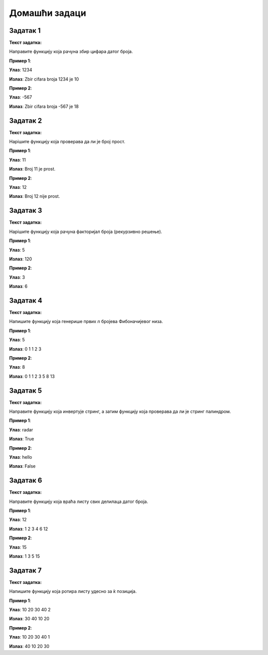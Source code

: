 
Домашћи задаци
::::::::::::::

Задатак 1
`````````

**Текст задатка:**  

Направите функцију која рачуна збир цифара датог броја.

.. activecode:: 9_1_zadatak_1
    :coach:

    def zbir_cifara(broj):
        zbir = 0

        # Dopuni
        
        return zbir

    n = int(input())
    print("Zbir cifara broja", n, "je", zbir_cifara(n))

**Пример 1**:

**Улаз**:  
1234  

**Излаз**:  
Zbir cifara broja 1234 je 10

**Пример 2**:

**Улаз**:  
-567  

**Излаз**:  
Zbir cifara broja -567 je 18

.. reveal:: 9_1_resenje_1
    :showtitle: Прикажи решење
    :hidetitle: Сакриј решење

    .. code::

        def zbir_cifara(broj):
            broj = abs(broj)
            zbir = 0
            while broj > 0:
                zbir += broj % 10
                broj //= 10
            return zbir


Задатак 2
`````````

**Текст задатка:**  

Нapiшите функцију која проверава да ли је број прост.

.. activecode:: 9_1_zadatak_2
    :coach:

    def je_prost(broj):
        if broj < 2:
            return # Dopuni
        for i in range(2, broj):
            if broj % i == 0:
                # Dopuni
        # Dopuni

    n = int(input())
    if je_prost(n):
        print("Broj", n, "je prost.")
    else:
        print("Broj", n, "nije prost.")

**Пример 1**:

**Улаз**:  
11  

**Излаз**:  
Broj 11 je prost. 

**Пример 2**:

**Улаз**:  
12  

**Излаз**:  
Broj 12 nije prost.

.. reveal:: 9_1_resenje_2
    :showtitle: Прикажи решење
    :hidetitle: Сакриј решење

    .. code::

        def je_prost(broj):
            if broj < 2:
                return False
            for i in range(2, broj):
                if broj % i == 0:
                    return False
            return True


Задатак 3
`````````

**Текст задатка:**  

Нapiшите функцију која рачуна факторијал броја (рекурзивно решење).

.. activecode:: 9_1_zadatak_3
    :coach:

    def faktorijal(n):
        # Baza
        if # Dopuni
            return # Dopuni
        # Rekurzija
        return # Dopuni
    
    n = int(input())
    print(faktorijal(n))

**Пример 1**:

**Улаз**:  
5  

**Излаз**:  
120  

**Пример 2**:

**Улаз**:  
3  

**Излаз**:  
6  

.. reveal:: 9_1_resenje_3
    :showtitle: Прикажи решење
    :hidetitle: Сакриј решење

    .. code::

        def faktorijal(n):
            if n == 0 or n == 1:
                return 1
            return n * faktorijal(n - 1)


Задатак 4
`````````

**Текст задатка:**  

Напишите функцију која генерише првих `n` бројева Фибоначијевог низа.

.. activecode:: 9_1_zadatak_4
    :coach:

    def fibonacci(n):
        niz = []
        
        # Dopuni

        return niz

    n = int(input())
    for broj in fibonacci(n):
        print(broj, end=" ")

**Пример 1**:

**Улаз**:  
5  

**Излаз**:  
0 1 1 2 3

**Пример 2**:

**Улаз**:  
8  

**Излаз**:  
0 1 1 2 3 5 8 13

.. reveal:: 9_1_resenje_4
    :showtitle: Прикажи решење
    :hidetitle: Сакриј решење

    .. code::

        def fibonacci(n):
            niz = []
            a, b = 0, 1
            for _ in range(n):
                niz.append(a)
                a, b = b, a + b
            return niz

Задатак 5
`````````

**Текст задатка:**  

Направите функцију која инвертује стринг, а затим функцију која проверава да ли је стринг палиндром.

.. activecode:: 9_1_zadatak_5
    :coach:

    def inverzija(string):
        # Dopuni

    def je_palindrom(string):
        # Dopuni

    s = input()
    if je_palindrom(s):
        print("True")
    else:
        print("False")

**Пример 1**:

**Улаз**:  
radar  

**Излаз**:  
True  

**Пример 2**:

**Улаз**:  
hello  

**Излаз**:  
False  

.. reveal:: 9_1_resenje_5
    :showtitle: Прикажи решење
    :hidetitle: Сакриј решење

    .. code::

        def inverzija(string):
            rezultat = ""
            for slovo in string:
                rezultat = slovo + rezultat
            return rezultat

        def je_palindrom(string):
            obrnuti = inverzija(string)
            return string == obrnuti


Задатак 6
`````````

**Текст задатка:**  

Направите функцију која враћа листу свих делилаца датог броја.

.. activecode:: 9_1_zadatak_6
    :coach:

    def delioci_broja(n):
        delioci = []
        
        # Dopuni

        return delioci

    n = int(input())
    for broj in delioci_broja(n):
        print(broj, end=" ")

**Пример 1**:

**Улаз**:  
12  

**Излаз**:  
1 2 3 4 6 12

**Пример 2**:

**Улаз**:  
15  

**Излаз**:  
1 3 5 15

.. reveal:: 9_1_resenje_6
    :showtitle: Прикажи решење
    :hidetitle: Сакриј решење

    .. code::

        def delioci_broja(n):
            delioci = []
            for i in range(1, n + 1):
                if n % i == 0:
                    delioci.append(i)
            return delioci


Задатак 7
`````````

**Текст задатка:**  

Напишите функцију која ротира листу удесно за `k` позиција.

.. activecode:: 9_1_zadatak_8
    :coach:

    def rotiraj_lista(lista, k):
        # Dopuni

    niz = int(input().split())
    k = int(input())
    nova_lista = rotiraj_lista(niz, k)
    for broj in nova_lista:
        print(broj, end=" ")

**Пример 1**:

**Улаз**:  
10 20 30 40
2

**Излаз**:  
30 40 10 20

**Пример 2**:

**Улаз**:  
10 20 30 40
1

**Излаз**:  
40 10 20 30


.. reveal:: 9_1_resenje_8
    :showtitle: Прикажи решење
    :hidetitle: Сакриј решење

    .. code::

        def rotiraj_lista(lista, k):
            n = len(lista)
            k = k % n
            nova_lista = lista[-k:] + lista[:-k]
            return nova_lista
